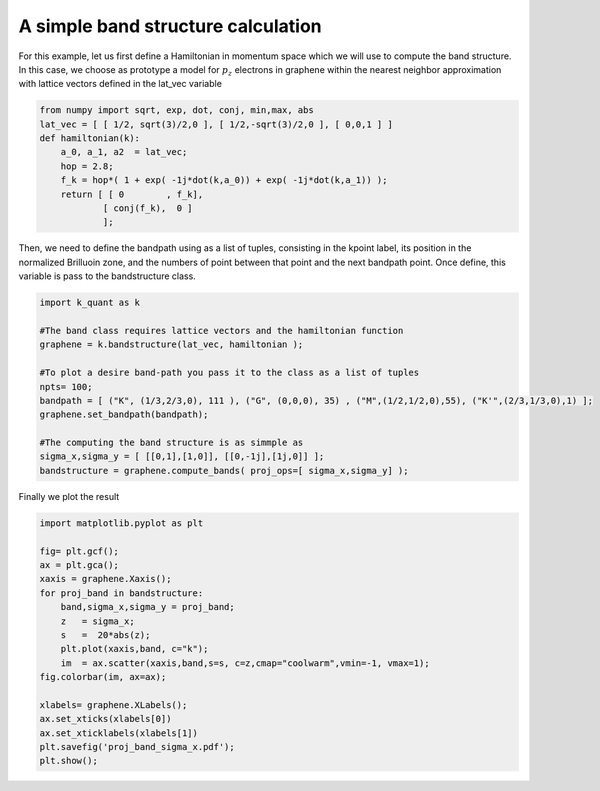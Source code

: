 A simple band structure calculation
====================================

For this example, let us first define a Hamiltonian in momentum space which we will
use to compute the band structure. In this case, we choose as prototype a model for :math:`p_z` electrons
in graphene within the nearest neighbor approximation with lattice vectors
defined in the lat_vec variable

.. code-block:: python

    from numpy import sqrt, exp, dot, conj, min,max, abs
    lat_vec = [ [ 1/2, sqrt(3)/2,0 ], [ 1/2,-sqrt(3)/2,0 ], [ 0,0,1 ] ]
    def hamiltonian(k):
        a_0, a_1, a2  = lat_vec;
        hop = 2.8;
        f_k = hop*( 1 + exp( -1j*dot(k,a_0)) + exp( -1j*dot(k,a_1)) );
        return [ [ 0        , f_k],
                [ conj(f_k),  0 ]
                ];


Then, we need to define the bandpath using as a list of tuples, consisting in 
the kpoint label, its position in the normalized Brilluoin zone, and the numbers
of point between that point and the next bandpath point. Once define, this variable
is pass to the bandstructure class.

.. code-block:: python

    import k_quant as k

    #The band class requires lattice vectors and the hamiltonian function
    graphene = k.bandstructure(lat_vec, hamiltonian );

    #To plot a desire band-path you pass it to the class as a list of tuples
    npts= 100;
    bandpath = [ ("K", (1/3,2/3,0), 111 ), ("G", (0,0,0), 35) , ("M",(1/2,1/2,0),55), ("K'",(2/3,1/3,0),1) ];
    graphene.set_bandpath(bandpath);

    #The computing the band structure is as simmple as
    sigma_x,sigma_y = [ [[0,1],[1,0]], [[0,-1j],[1j,0]] ];
    bandstructure = graphene.compute_bands( proj_ops=[ sigma_x,sigma_y] );


Finally we plot the result

.. code-block:: python
    
    import matplotlib.pyplot as plt

    fig= plt.gcf();
    ax = plt.gca();
    xaxis = graphene.Xaxis();
    for proj_band in bandstructure:
        band,sigma_x,sigma_y = proj_band;
        z   = sigma_x;
        s   =  20*abs(z);
        plt.plot(xaxis,band, c="k");
        im  = ax.scatter(xaxis,band,s=s, c=z,cmap="coolwarm",vmin=-1, vmax=1);
    fig.colorbar(im, ax=ax);

    xlabels= graphene.XLabels();
    ax.set_xticks(xlabels[0])
    ax.set_xticklabels(xlabels[1])
    plt.savefig('proj_band_sigma_x.pdf');
    plt.show();
